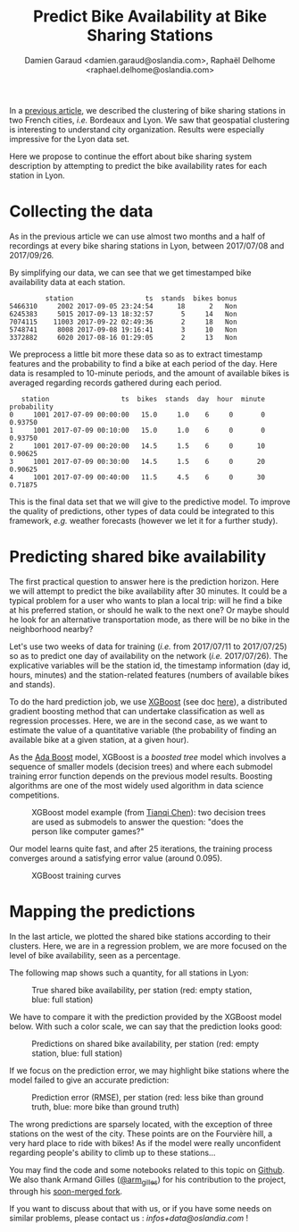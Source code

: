 #+TITLE: Predict Bike Availability at Bike Sharing Stations
#+AUTHOR: Damien Garaud <damien.garaud@oslandia.com>, Raphaël Delhome <raphael.delhome@oslandia.com>

In a [[http://oslandia.com/en/2017/11/29/cluster-bike-sharing-stations-around-french-cities/][previous article]], we described the clustering of bike sharing stations in
two French cities, /i.e./ Bordeaux and Lyon. We saw that geospatial clustering
is interesting to understand city organization. Results were especially
impressive for the Lyon data set.

Here we propose to continue the effort about bike sharing system description by
attempting to predict the bike availability rates for each station in Lyon.

* Collecting the data

As in the previous article we can use almost two months and a half of recordings at
every bike sharing stations in Lyon, between 2017/07/08 and 2017/09/26.

By simplifying our data, we can see that we get timestamped bike availability
data at each station.

#+BEGIN_SRC ipython :session openbike_pred :exports none
import sources.prediction as pred
import pandas as pd

raw = pd.read_csv("../data/lyon.csv", parse_dates=["last_update"])
#+END_SRC

#+BEGIN_SRC ipython :session openbike_pred :exports results
lyon = pred.cleanup(raw)
lyon.sample(5)
#+END_SRC

#+RESULTS:
:          station                  ts  stands  bikes bonus
: 5466310     2002 2017-09-05 23:24:54      18      2   Non
: 6245383     5015 2017-09-13 18:32:57       5     14   Non
: 7074115    11003 2017-09-22 02:49:36       2     18   Non
: 5748741     8008 2017-09-08 19:16:41       3     10   Non
: 3372882     6020 2017-08-16 01:29:05       2     13   Non

We preprocess a little bit more these data so as to extract timestamp
features and the probability to find a bike at each period of the day. Here
data is resampled to 10-minute periods, and the amount of available bikes is
averaged regarding records gathered during each period.

#+BEGIN_SRC ipython :session openbike_pred :exports results
lyon = lyon.pipe(pred.time_resampling).pipe(pred.complete_data).pipe(pred.bikes_probability)
lyon.head(5)
#+END_SRC

#+RESULTS:
:    station                  ts  bikes  stands  day  hour  minute  probability
: 0     1001 2017-07-09 00:00:00   15.0     1.0    6     0       0      0.93750
: 1     1001 2017-07-09 00:10:00   15.0     1.0    6     0       0      0.93750
: 2     1001 2017-07-09 00:20:00   14.5     1.5    6     0      10      0.90625
: 3     1001 2017-07-09 00:30:00   14.5     1.5    6     0      20      0.90625
: 4     1001 2017-07-09 00:40:00   11.5     4.5    6     0      30      0.71875

This is the final data set that we will give to the predictive model. To
improve the quality of predictions, other types of data could be integrated to
this framework, /e.g./ weather forecasts (however we let it for a further study).

* Predicting shared bike availability

The first practical question to answer here is the prediction horizon. Here we
will attempt to predict the bike availability after 30 minutes. It could be a
typical problem for a user who wants to plan a local trip: will he find a
bike at his preferred station, or should he walk to the next one? Or maybe
should he look for an alternative transportation mode, as there will be no bike in
the neighborhood nearby?

Let's use two weeks of data for training (/i.e./ from 2017/07/11 to 2017/07/25) so as
to predict one day of availability on the network (/i.e./ 2017/07/26). The
explicative variables will be the station id, the timestamp information (day
id, hours, minutes) and the station-related features (numbers of available
bikes and stands).

To do the hard prediction job, we use [[https://github.com/dmlc/xgboost][XGBoost]] (see doc [[http://xgboost.readthedocs.io/en/latest/][here]]), a distributed
gradient boosting method that can undertake classification as well as
regression processes. Here, we are in the second case, as we want to estimate
the value of a quantitative variable (the probability of finding an available
bike at a given station, at a given hour).

As the [[https://en.wikipedia.org/wiki/AdaBoost][Ada Boost]] model, XGBoost is a /boosted tree/ model which involves a
sequence of smaller models (decision trees) and where each submodel training
error function depends on the previous model results. Boosting algorithms are
one of the most widely used algorithm in data science competitions.

#+CAPTION: XGBoost model example (from [[http://homes.cs.washington.edu/~tqchen/pdf/BoostedTree.pdf][Tianqi Chen]]): two decision trees are used as submodels to answer the question: "does the person like computer games?"
#+NAME: fig:xgboost_model
[[../images/gbt_exemple.jpg]]

Our model learns quite fast, and after 25 iterations, the training process
converges around a satisfying error value (around 0.095).

#+CAPTION: XGBoost training curves
#+NAME: fig:lyon_prediction_training_curves
[[../images/lyon_prediction_training_curves.png]]

* Mapping the predictions

In the last article, we plotted the shared bike stations according to
their clusters. Here, we are in a regression problem, we are more focused on the
level of bike availability, seen as a percentage.

The following map shows such a quantity, for all stations in Lyon:

#+CAPTION: True shared bike availability, per station (red: empty station, blue: full station)
#+NAME: fig:lyon_ground_truth_availability
[[../images/lyon_groundtruth.png]]

We have to compare it with the prediction provided by the XGBoost model
below. With such a color scale, we can say that the prediction looks good:

#+CAPTION: Predictions on shared bike availability, per station (red: empty station, blue: full station)
#+NAME: fig:lyon_predicted_availability
[[../images/lyon_prediction.png]]

If we focus on the prediction error, we may highlight bike stations where the
model failed to give an accurate prediction:

#+CAPTION: Prediction error (RMSE), per station (red: less bike than ground truth, blue: more bike than ground truth)
#+NAME: fig:lyon_prediction_error
[[../image/lyon_prediction_error.png]]

The wrong predictions are sparsely located, with the exception of three
stations on the west of the city. These points are on the Fourvière hill, a
very hard place to ride with bikes! As if the model were really unconfident
regarding people's ability to climb up to these stations...



You may find the code and some notebooks related to this topic on [[https://github.com/Oslandia/open-data-bikes-analysis][Github]]. We
also thank Armand Gilles ([[https://twitter.com/arm_gilles][@arm_gilles]]) for his contribution to the project,
through his [[https://github.com/armgilles/open-data-bikes-analysis][soon-merged fork]].

If you want to discuss about that with us, or if you have some needs on similar
problems, please contact us : [[infos+data@oslandia.com][infos+data@oslandia.com]] !
